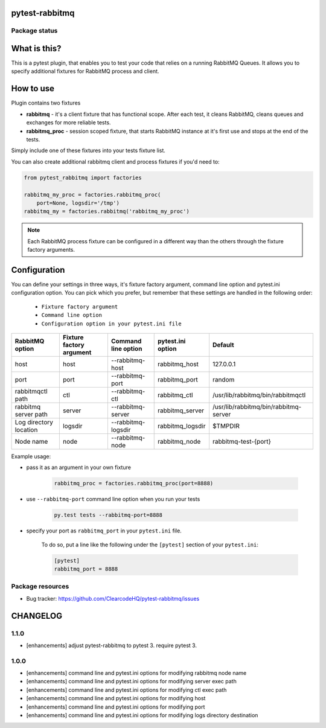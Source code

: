 pytest-rabbitmq
===============

.. image:: https://img.shields.io/pypi/v/pytest-rabbitmq.svg
    :target: https://pypi.python.org/pypi/pytest-rabbitmq/
    :alt: Latest PyPI version

.. image:: https://img.shields.io/pypi/wheel/pytest-rabbitmq.svg
    :target: https://pypi.python.org/pypi/pytest-rabbitmq/
    :alt: Wheel Status

.. image:: https://img.shields.io/pypi/pyversions/pytest-rabbitmq.svg
    :target: https://pypi.python.org/pypi/pytest-rabbitmq/
    :alt: Supported Python Versions

.. image:: https://img.shields.io/pypi/l/pytest-rabbitmq.svg
    :target: https://pypi.python.org/pypi/pytest-rabbitmq/
    :alt: License

Package status
--------------

.. image:: https://travis-ci.org/ClearcodeHQ/pytest-rabbitmq.svg?branch=v1.1.0
    :target: https://travis-ci.org/ClearcodeHQ/pytest-rabbitmq
    :alt: Tests

.. image:: https://coveralls.io/repos/ClearcodeHQ/pytest-rabbitmq/badge.png?branch=v1.1.0
    :target: https://coveralls.io/r/ClearcodeHQ/pytest-rabbitmq?branch=v1.1.0
    :alt: Coverage Status

.. image:: https://requires.io/github/ClearcodeHQ/pytest-rabbitmq/requirements.svg?tag=v1.1.0
     :target: https://requires.io/github/ClearcodeHQ/pytest-rabbitmq/requirements/?tag=v1.1.0
     :alt: Requirements Status

What is this?
=============

This is a pytest plugin, that enables you to test your code that relies on a running RabbitMQ Queues.
It allows you to specify additional fixtures for RabbitMQ process and client.

How to use
==========

Plugin contains two fixtures

* **rabbitmq** - it's a client fixture that has functional scope. After each test, it cleans RabbitMQ, cleans queues and exchanges for more reliable tests.
* **rabbitmq_proc** - session scoped fixture, that starts RabbitMQ instance at it's first use and stops at the end of the tests.

Simply include one of these fixtures into your tests fixture list.

You can also create additional rabbitmq client and process fixtures if you'd need to:


.. code-block:: python

    from pytest_rabbitmq import factories

    rabbitmq_my_proc = factories.rabbitmq_proc(
        port=None, logsdir='/tmp')
    rabbitmq_my = factories.rabbitmq('rabbitmq_my_proc')

.. note::

    Each RabbitMQ process fixture can be configured in a different way than the others through the fixture factory arguments.

Configuration
=============

You can define your settings in three ways, it's fixture factory argument, command line option and pytest.ini configuration option.
You can pick which you prefer, but remember that these settings are handled in the following order:

    * ``Fixture factory argument``
    * ``Command line option``
    * ``Configuration option in your pytest.ini file``

+--------------------------+--------------------------+---------------------+-------------------+---------------------------------------+
| RabbitMQ option          | Fixture factory argument | Command line option | pytest.ini option | Default                               |
+==========================+==========================+=====================+===================+=======================================+
| host                     | host                     | --rabbitmq-host     | rabbitmq_host     | 127.0.0.1                             |
+--------------------------+--------------------------+---------------------+-------------------+---------------------------------------+
| port                     | port                     | --rabbitmq-port     | rabbitmq_port     | random                                |
+--------------------------+--------------------------+---------------------+-------------------+---------------------------------------+
| rabbitmqctl path         | ctl                      | --rabbitmq-ctl      | rabbitmq_ctl      | /usr/lib/rabbitmq/bin/rabbitmqctl     |
+--------------------------+--------------------------+---------------------+-------------------+---------------------------------------+
| rabbitmq server path     | server                   | --rabbitmq-server   | rabbitmq_server   | /usr/lib/rabbitmq/bin/rabbitmq-server |
+--------------------------+--------------------------+---------------------+-------------------+---------------------------------------+
| Log directory location   | logsdir                  | --rabbitmq-logsdir  | rabbitmq_logsdir  | $TMPDIR                               |
+--------------------------+--------------------------+---------------------+-------------------+---------------------------------------+
| Node name                | node                     | --rabbitmq-node     | rabbitmq_node     | rabbitmq-test-{port}                  |
+--------------------------+--------------------------+---------------------+-------------------+---------------------------------------+

Example usage:

* pass it as an argument in your own fixture

    .. code-block:: python

        rabbitmq_proc = factories.rabbitmq_proc(port=8888)

* use ``--rabbitmq-port`` command line option when you run your tests

    .. code-block::

        py.test tests --rabbitmq-port=8888


* specify your port as ``rabbitmq_port`` in your ``pytest.ini`` file.

    To do so, put a line like the following under the ``[pytest]`` section of your ``pytest.ini``:

    .. code-block:: ini

        [pytest]
        rabbitmq_port = 8888

Package resources
-----------------

* Bug tracker: https://github.com/ClearcodeHQ/pytest-rabbitmq/issues


CHANGELOG
=========

1.1.0
-------

- [enhancements] adjust pytest-rabbitmq to pytest 3. require pytest 3.

1.0.0
-------

- [enhancements] command line and pytest.ini options for modifying rabbitmq node name
- [enhancements] command line and pytest.ini options for modifying server exec path
- [enhancements] command line and pytest.ini options for modifying ctl exec path
- [enhancements] command line and pytest.ini options for modifying host
- [enhancements] command line and pytest.ini options for modifying port
- [enhancements] command line and pytest.ini options for modifying logs directory destination


